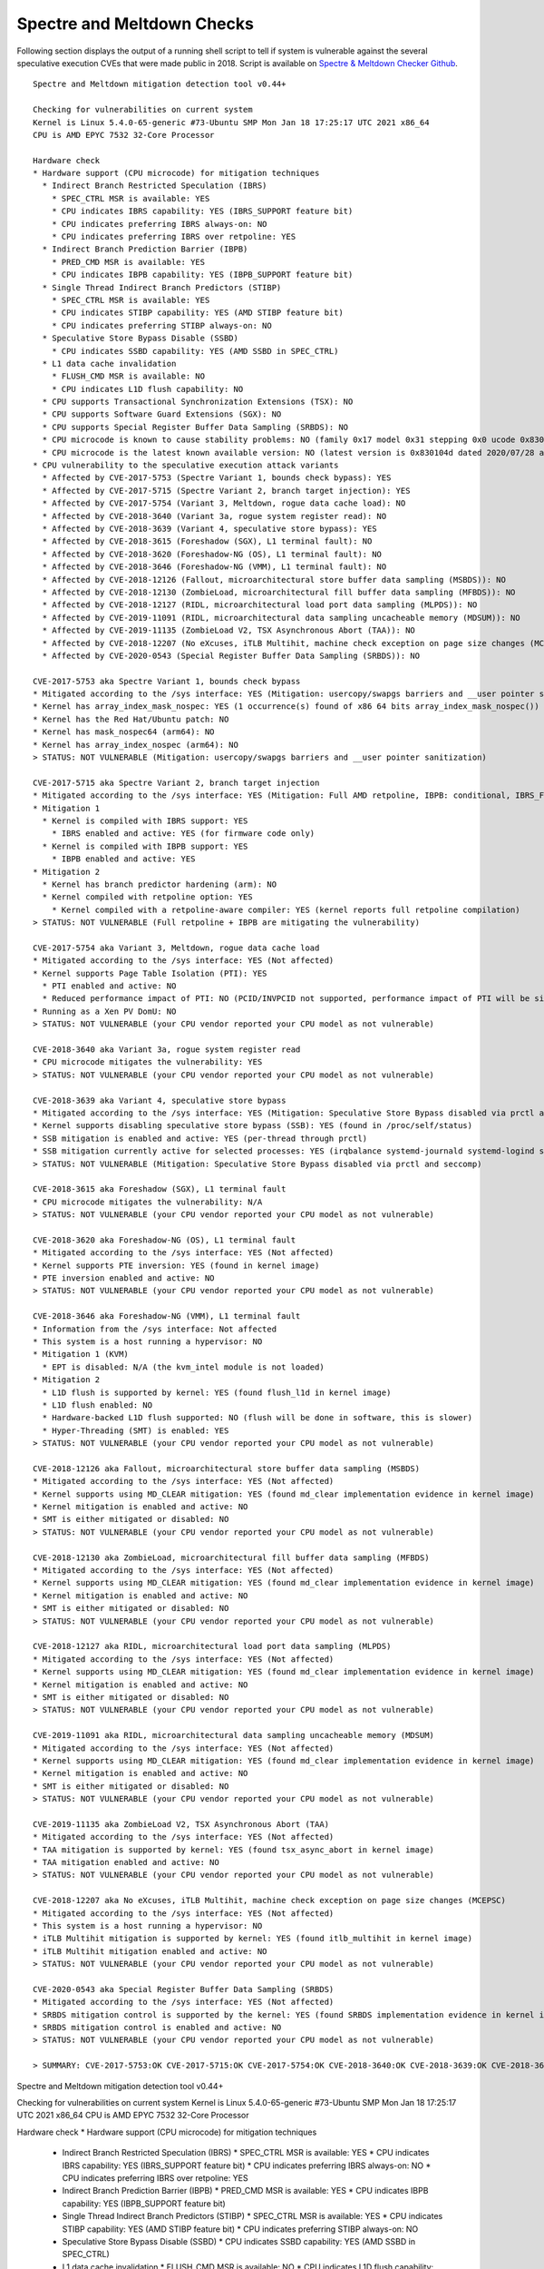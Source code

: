 Spectre and Meltdown Checks
^^^^^^^^^^^^^^^^^^^^^^^^^^^

Following section displays the output of a running shell script to tell if
system is vulnerable against the several speculative execution CVEs that were
made public in 2018. Script is available on `Spectre & Meltdown Checker Github
<https://github.com/speed47/spectre-meltdown-checker>`_.

::

  Spectre and Meltdown mitigation detection tool v0.44+

  Checking for vulnerabilities on current system
  Kernel is Linux 5.4.0-65-generic #73-Ubuntu SMP Mon Jan 18 17:25:17 UTC 2021 x86_64
  CPU is AMD EPYC 7532 32-Core Processor

  Hardware check
  * Hardware support (CPU microcode) for mitigation techniques
    * Indirect Branch Restricted Speculation (IBRS)
      * SPEC_CTRL MSR is available: YES
      * CPU indicates IBRS capability: YES (IBRS_SUPPORT feature bit)
      * CPU indicates preferring IBRS always-on: NO
      * CPU indicates preferring IBRS over retpoline: YES
    * Indirect Branch Prediction Barrier (IBPB)
      * PRED_CMD MSR is available: YES
      * CPU indicates IBPB capability: YES (IBPB_SUPPORT feature bit)
    * Single Thread Indirect Branch Predictors (STIBP)
      * SPEC_CTRL MSR is available: YES
      * CPU indicates STIBP capability: YES (AMD STIBP feature bit)
      * CPU indicates preferring STIBP always-on: NO
    * Speculative Store Bypass Disable (SSBD)
      * CPU indicates SSBD capability: YES (AMD SSBD in SPEC_CTRL)
    * L1 data cache invalidation
      * FLUSH_CMD MSR is available: NO
      * CPU indicates L1D flush capability: NO
    * CPU supports Transactional Synchronization Extensions (TSX): NO
    * CPU supports Software Guard Extensions (SGX): NO
    * CPU supports Special Register Buffer Data Sampling (SRBDS): NO
    * CPU microcode is known to cause stability problems: NO (family 0x17 model 0x31 stepping 0x0 ucode 0x8301038 cpuid 0x830f10)
    * CPU microcode is the latest known available version: NO (latest version is 0x830104d dated 2020/07/28 according to builtin firmwares DB v191+i20210217)
  * CPU vulnerability to the speculative execution attack variants
    * Affected by CVE-2017-5753 (Spectre Variant 1, bounds check bypass): YES
    * Affected by CVE-2017-5715 (Spectre Variant 2, branch target injection): YES
    * Affected by CVE-2017-5754 (Variant 3, Meltdown, rogue data cache load): NO
    * Affected by CVE-2018-3640 (Variant 3a, rogue system register read): NO
    * Affected by CVE-2018-3639 (Variant 4, speculative store bypass): YES
    * Affected by CVE-2018-3615 (Foreshadow (SGX), L1 terminal fault): NO
    * Affected by CVE-2018-3620 (Foreshadow-NG (OS), L1 terminal fault): NO
    * Affected by CVE-2018-3646 (Foreshadow-NG (VMM), L1 terminal fault): NO
    * Affected by CVE-2018-12126 (Fallout, microarchitectural store buffer data sampling (MSBDS)): NO
    * Affected by CVE-2018-12130 (ZombieLoad, microarchitectural fill buffer data sampling (MFBDS)): NO
    * Affected by CVE-2018-12127 (RIDL, microarchitectural load port data sampling (MLPDS)): NO
    * Affected by CVE-2019-11091 (RIDL, microarchitectural data sampling uncacheable memory (MDSUM)): NO
    * Affected by CVE-2019-11135 (ZombieLoad V2, TSX Asynchronous Abort (TAA)): NO
    * Affected by CVE-2018-12207 (No eXcuses, iTLB Multihit, machine check exception on page size changes (MCEPSC)): NO
    * Affected by CVE-2020-0543 (Special Register Buffer Data Sampling (SRBDS)): NO

  CVE-2017-5753 aka Spectre Variant 1, bounds check bypass
  * Mitigated according to the /sys interface: YES (Mitigation: usercopy/swapgs barriers and __user pointer sanitization)
  * Kernel has array_index_mask_nospec: YES (1 occurrence(s) found of x86 64 bits array_index_mask_nospec())
  * Kernel has the Red Hat/Ubuntu patch: NO
  * Kernel has mask_nospec64 (arm64): NO
  * Kernel has array_index_nospec (arm64): NO
  > STATUS: NOT VULNERABLE (Mitigation: usercopy/swapgs barriers and __user pointer sanitization)

  CVE-2017-5715 aka Spectre Variant 2, branch target injection
  * Mitigated according to the /sys interface: YES (Mitigation: Full AMD retpoline, IBPB: conditional, IBRS_FW, STIBP: conditional, RSB filling)
  * Mitigation 1
    * Kernel is compiled with IBRS support: YES
      * IBRS enabled and active: YES (for firmware code only)
    * Kernel is compiled with IBPB support: YES
      * IBPB enabled and active: YES
  * Mitigation 2
    * Kernel has branch predictor hardening (arm): NO
    * Kernel compiled with retpoline option: YES
      * Kernel compiled with a retpoline-aware compiler: YES (kernel reports full retpoline compilation)
  > STATUS: NOT VULNERABLE (Full retpoline + IBPB are mitigating the vulnerability)

  CVE-2017-5754 aka Variant 3, Meltdown, rogue data cache load
  * Mitigated according to the /sys interface: YES (Not affected)
  * Kernel supports Page Table Isolation (PTI): YES
    * PTI enabled and active: NO
    * Reduced performance impact of PTI: NO (PCID/INVPCID not supported, performance impact of PTI will be significant)
  * Running as a Xen PV DomU: NO
  > STATUS: NOT VULNERABLE (your CPU vendor reported your CPU model as not vulnerable)

  CVE-2018-3640 aka Variant 3a, rogue system register read
  * CPU microcode mitigates the vulnerability: YES
  > STATUS: NOT VULNERABLE (your CPU vendor reported your CPU model as not vulnerable)

  CVE-2018-3639 aka Variant 4, speculative store bypass
  * Mitigated according to the /sys interface: YES (Mitigation: Speculative Store Bypass disabled via prctl and seccomp)
  * Kernel supports disabling speculative store bypass (SSB): YES (found in /proc/self/status)
  * SSB mitigation is enabled and active: YES (per-thread through prctl)
  * SSB mitigation currently active for selected processes: YES (irqbalance systemd-journald systemd-logind systemd-networkd systemd-resolved systemd-timesyncd systemd-udevd)
  > STATUS: NOT VULNERABLE (Mitigation: Speculative Store Bypass disabled via prctl and seccomp)

  CVE-2018-3615 aka Foreshadow (SGX), L1 terminal fault
  * CPU microcode mitigates the vulnerability: N/A
  > STATUS: NOT VULNERABLE (your CPU vendor reported your CPU model as not vulnerable)

  CVE-2018-3620 aka Foreshadow-NG (OS), L1 terminal fault
  * Mitigated according to the /sys interface: YES (Not affected)
  * Kernel supports PTE inversion: YES (found in kernel image)
  * PTE inversion enabled and active: NO
  > STATUS: NOT VULNERABLE (your CPU vendor reported your CPU model as not vulnerable)

  CVE-2018-3646 aka Foreshadow-NG (VMM), L1 terminal fault
  * Information from the /sys interface: Not affected
  * This system is a host running a hypervisor: NO
  * Mitigation 1 (KVM)
    * EPT is disabled: N/A (the kvm_intel module is not loaded)
  * Mitigation 2
    * L1D flush is supported by kernel: YES (found flush_l1d in kernel image)
    * L1D flush enabled: NO
    * Hardware-backed L1D flush supported: NO (flush will be done in software, this is slower)
    * Hyper-Threading (SMT) is enabled: YES
  > STATUS: NOT VULNERABLE (your CPU vendor reported your CPU model as not vulnerable)

  CVE-2018-12126 aka Fallout, microarchitectural store buffer data sampling (MSBDS)
  * Mitigated according to the /sys interface: YES (Not affected)
  * Kernel supports using MD_CLEAR mitigation: YES (found md_clear implementation evidence in kernel image)
  * Kernel mitigation is enabled and active: NO
  * SMT is either mitigated or disabled: NO
  > STATUS: NOT VULNERABLE (your CPU vendor reported your CPU model as not vulnerable)

  CVE-2018-12130 aka ZombieLoad, microarchitectural fill buffer data sampling (MFBDS)
  * Mitigated according to the /sys interface: YES (Not affected)
  * Kernel supports using MD_CLEAR mitigation: YES (found md_clear implementation evidence in kernel image)
  * Kernel mitigation is enabled and active: NO
  * SMT is either mitigated or disabled: NO
  > STATUS: NOT VULNERABLE (your CPU vendor reported your CPU model as not vulnerable)

  CVE-2018-12127 aka RIDL, microarchitectural load port data sampling (MLPDS)
  * Mitigated according to the /sys interface: YES (Not affected)
  * Kernel supports using MD_CLEAR mitigation: YES (found md_clear implementation evidence in kernel image)
  * Kernel mitigation is enabled and active: NO
  * SMT is either mitigated or disabled: NO
  > STATUS: NOT VULNERABLE (your CPU vendor reported your CPU model as not vulnerable)

  CVE-2019-11091 aka RIDL, microarchitectural data sampling uncacheable memory (MDSUM)
  * Mitigated according to the /sys interface: YES (Not affected)
  * Kernel supports using MD_CLEAR mitigation: YES (found md_clear implementation evidence in kernel image)
  * Kernel mitigation is enabled and active: NO
  * SMT is either mitigated or disabled: NO
  > STATUS: NOT VULNERABLE (your CPU vendor reported your CPU model as not vulnerable)

  CVE-2019-11135 aka ZombieLoad V2, TSX Asynchronous Abort (TAA)
  * Mitigated according to the /sys interface: YES (Not affected)
  * TAA mitigation is supported by kernel: YES (found tsx_async_abort in kernel image)
  * TAA mitigation enabled and active: NO
  > STATUS: NOT VULNERABLE (your CPU vendor reported your CPU model as not vulnerable)

  CVE-2018-12207 aka No eXcuses, iTLB Multihit, machine check exception on page size changes (MCEPSC)
  * Mitigated according to the /sys interface: YES (Not affected)
  * This system is a host running a hypervisor: NO
  * iTLB Multihit mitigation is supported by kernel: YES (found itlb_multihit in kernel image)
  * iTLB Multihit mitigation enabled and active: NO
  > STATUS: NOT VULNERABLE (your CPU vendor reported your CPU model as not vulnerable)

  CVE-2020-0543 aka Special Register Buffer Data Sampling (SRBDS)
  * Mitigated according to the /sys interface: YES (Not affected)
  * SRBDS mitigation control is supported by the kernel: YES (found SRBDS implementation evidence in kernel image. Your kernel is up to date for SRBDS mitigation)
  * SRBDS mitigation control is enabled and active: NO
  > STATUS: NOT VULNERABLE (your CPU vendor reported your CPU model as not vulnerable)

  > SUMMARY: CVE-2017-5753:OK CVE-2017-5715:OK CVE-2017-5754:OK CVE-2018-3640:OK CVE-2018-3639:OK CVE-2018-3615:OK CVE-2018-3620:OK CVE-2018-3646:OK CVE-2018-12126:OK CVE-2018-12130:OK CVE-2018-12127:OK CVE-2019-11091:OK CVE-2019-11135:OK CVE-2018-12207:OK CVE-2020-0543:OK

::

Spectre and Meltdown mitigation detection tool v0.44+

Checking for vulnerabilities on current system
Kernel is Linux 5.4.0-65-generic #73-Ubuntu SMP Mon Jan 18 17:25:17 UTC 2021 x86_64
CPU is AMD EPYC 7532 32-Core Processor

Hardware check
* Hardware support (CPU microcode) for mitigation techniques
  * Indirect Branch Restricted Speculation (IBRS)
    * SPEC_CTRL MSR is available: YES
    * CPU indicates IBRS capability: YES (IBRS_SUPPORT feature bit)
    * CPU indicates preferring IBRS always-on: NO
    * CPU indicates preferring IBRS over retpoline: YES
  * Indirect Branch Prediction Barrier (IBPB)
    * PRED_CMD MSR is available: YES
    * CPU indicates IBPB capability: YES (IBPB_SUPPORT feature bit)
  * Single Thread Indirect Branch Predictors (STIBP)
    * SPEC_CTRL MSR is available: YES
    * CPU indicates STIBP capability: YES (AMD STIBP feature bit)
    * CPU indicates preferring STIBP always-on: NO
  * Speculative Store Bypass Disable (SSBD)
    * CPU indicates SSBD capability: YES (AMD SSBD in SPEC_CTRL)
  * L1 data cache invalidation
    * FLUSH_CMD MSR is available: NO
    * CPU indicates L1D flush capability: NO
  * CPU supports Transactional Synchronization Extensions (TSX): NO
  * CPU supports Software Guard Extensions (SGX): NO
  * CPU supports Special Register Buffer Data Sampling (SRBDS): NO
  * CPU microcode is known to cause stability problems: NO (family 0x17 model 0x31 stepping 0x0 ucode 0x8301038 cpuid 0x830f10)
  * CPU microcode is the latest known available version: NO (latest version is 0x830104d dated 2020/07/28 according to builtin firmwares DB v191+i20210217)
* CPU vulnerability to the speculative execution attack variants
  * Affected by CVE-2017-5753 (Spectre Variant 1, bounds check bypass): YES
  * Affected by CVE-2017-5715 (Spectre Variant 2, branch target injection): YES
  * Affected by CVE-2017-5754 (Variant 3, Meltdown, rogue data cache load): NO
  * Affected by CVE-2018-3640 (Variant 3a, rogue system register read): NO
  * Affected by CVE-2018-3639 (Variant 4, speculative store bypass): YES
  * Affected by CVE-2018-3615 (Foreshadow (SGX), L1 terminal fault): NO
  * Affected by CVE-2018-3620 (Foreshadow-NG (OS), L1 terminal fault): NO
  * Affected by CVE-2018-3646 (Foreshadow-NG (VMM), L1 terminal fault): NO
  * Affected by CVE-2018-12126 (Fallout, microarchitectural store buffer data sampling (MSBDS)): NO
  * Affected by CVE-2018-12130 (ZombieLoad, microarchitectural fill buffer data sampling (MFBDS)): NO
  * Affected by CVE-2018-12127 (RIDL, microarchitectural load port data sampling (MLPDS)): NO
  * Affected by CVE-2019-11091 (RIDL, microarchitectural data sampling uncacheable memory (MDSUM)): NO
  * Affected by CVE-2019-11135 (ZombieLoad V2, TSX Asynchronous Abort (TAA)): NO
  * Affected by CVE-2018-12207 (No eXcuses, iTLB Multihit, machine check exception on page size changes (MCEPSC)): NO
  * Affected by CVE-2020-0543 (Special Register Buffer Data Sampling (SRBDS)): NO

CVE-2017-5753 aka Spectre Variant 1, bounds check bypass
* Mitigated according to the /sys interface: YES (Mitigation: usercopy/swapgs barriers and __user pointer sanitization)
* Kernel has array_index_mask_nospec: YES (1 occurrence(s) found of x86 64 bits array_index_mask_nospec())
* Kernel has the Red Hat/Ubuntu patch: NO
* Kernel has mask_nospec64 (arm64): NO
* Kernel has array_index_nospec (arm64): NO
> STATUS: NOT VULNERABLE (Mitigation: usercopy/swapgs barriers and __user pointer sanitization)

CVE-2017-5715 aka Spectre Variant 2, branch target injection
* Mitigated according to the /sys interface: YES (Mitigation: Full AMD retpoline, IBPB: conditional, IBRS_FW, STIBP: conditional, RSB filling)
* Mitigation 1
  * Kernel is compiled with IBRS support: YES
    * IBRS enabled and active: YES (for firmware code only)
  * Kernel is compiled with IBPB support: YES
    * IBPB enabled and active: YES
* Mitigation 2
  * Kernel has branch predictor hardening (arm): NO
  * Kernel compiled with retpoline option: YES
    * Kernel compiled with a retpoline-aware compiler: YES (kernel reports full retpoline compilation)
> STATUS: NOT VULNERABLE (Full retpoline + IBPB are mitigating the vulnerability)

CVE-2017-5754 aka Variant 3, Meltdown, rogue data cache load
* Mitigated according to the /sys interface: YES (Not affected)
* Kernel supports Page Table Isolation (PTI): YES
  * PTI enabled and active: UNKNOWN (dmesg truncated, please reboot and relaunch this script)
  * Reduced performance impact of PTI: NO (PCID/INVPCID not supported, performance impact of PTI will be significant)
* Running as a Xen PV DomU: NO
> STATUS: NOT VULNERABLE (your CPU vendor reported your CPU model as not vulnerable)

CVE-2018-3640 aka Variant 3a, rogue system register read
* CPU microcode mitigates the vulnerability: YES
> STATUS: NOT VULNERABLE (your CPU vendor reported your CPU model as not vulnerable)

CVE-2018-3639 aka Variant 4, speculative store bypass
* Mitigated according to the /sys interface: YES (Mitigation: Speculative Store Bypass disabled via prctl and seccomp)
* Kernel supports disabling speculative store bypass (SSB): YES (found in /proc/self/status)
* SSB mitigation is enabled and active: YES (per-thread through prctl)
* SSB mitigation currently active for selected processes: YES (irqbalance systemd-journald systemd-logind systemd-networkd systemd-resolved systemd-timesyncd systemd-udevd)
> STATUS: NOT VULNERABLE (Mitigation: Speculative Store Bypass disabled via prctl and seccomp)

CVE-2018-3615 aka Foreshadow (SGX), L1 terminal fault
* CPU microcode mitigates the vulnerability: N/A
> STATUS: NOT VULNERABLE (your CPU vendor reported your CPU model as not vulnerable)

CVE-2018-3620 aka Foreshadow-NG (OS), L1 terminal fault
* Mitigated according to the /sys interface: YES (Not affected)
* Kernel supports PTE inversion: YES (found in kernel image)
* PTE inversion enabled and active: NO
> STATUS: NOT VULNERABLE (your CPU vendor reported your CPU model as not vulnerable)

CVE-2018-3646 aka Foreshadow-NG (VMM), L1 terminal fault
* Information from the /sys interface: Not affected
* This system is a host running a hypervisor: NO
* Mitigation 1 (KVM)
  * EPT is disabled: N/A (the kvm_intel module is not loaded)
* Mitigation 2
  * L1D flush is supported by kernel: YES (found flush_l1d in kernel image)
  * L1D flush enabled: NO
  * Hardware-backed L1D flush supported: NO (flush will be done in software, this is slower)
  * Hyper-Threading (SMT) is enabled: YES
> STATUS: NOT VULNERABLE (your CPU vendor reported your CPU model as not vulnerable)

CVE-2018-12126 aka Fallout, microarchitectural store buffer data sampling (MSBDS)
* Mitigated according to the /sys interface: YES (Not affected)
* Kernel supports using MD_CLEAR mitigation: YES (found md_clear implementation evidence in kernel image)
* Kernel mitigation is enabled and active: NO
* SMT is either mitigated or disabled: NO
> STATUS: NOT VULNERABLE (your CPU vendor reported your CPU model as not vulnerable)

CVE-2018-12130 aka ZombieLoad, microarchitectural fill buffer data sampling (MFBDS)
* Mitigated according to the /sys interface: YES (Not affected)
* Kernel supports using MD_CLEAR mitigation: YES (found md_clear implementation evidence in kernel image)
* Kernel mitigation is enabled and active: NO
* SMT is either mitigated or disabled: NO
> STATUS: NOT VULNERABLE (your CPU vendor reported your CPU model as not vulnerable)

CVE-2018-12127 aka RIDL, microarchitectural load port data sampling (MLPDS)
* Mitigated according to the /sys interface: YES (Not affected)
* Kernel supports using MD_CLEAR mitigation: YES (found md_clear implementation evidence in kernel image)
* Kernel mitigation is enabled and active: NO
* SMT is either mitigated or disabled: NO
> STATUS: NOT VULNERABLE (your CPU vendor reported your CPU model as not vulnerable)

CVE-2019-11091 aka RIDL, microarchitectural data sampling uncacheable memory (MDSUM)
* Mitigated according to the /sys interface: YES (Not affected)
* Kernel supports using MD_CLEAR mitigation: YES (found md_clear implementation evidence in kernel image)
* Kernel mitigation is enabled and active: NO
* SMT is either mitigated or disabled: NO
> STATUS: NOT VULNERABLE (your CPU vendor reported your CPU model as not vulnerable)

CVE-2019-11135 aka ZombieLoad V2, TSX Asynchronous Abort (TAA)
* Mitigated according to the /sys interface: YES (Not affected)
* TAA mitigation is supported by kernel: YES (found tsx_async_abort in kernel image)
* TAA mitigation enabled and active: NO
> STATUS: NOT VULNERABLE (your CPU vendor reported your CPU model as not vulnerable)

CVE-2018-12207 aka No eXcuses, iTLB Multihit, machine check exception on page size changes (MCEPSC)
* Mitigated according to the /sys interface: YES (Not affected)
* This system is a host running a hypervisor: NO
* iTLB Multihit mitigation is supported by kernel: YES (found itlb_multihit in kernel image)
* iTLB Multihit mitigation enabled and active: NO
> STATUS: NOT VULNERABLE (your CPU vendor reported your CPU model as not vulnerable)

CVE-2020-0543 aka Special Register Buffer Data Sampling (SRBDS)
* Mitigated according to the /sys interface: YES (Not affected)
* SRBDS mitigation control is supported by the kernel: YES (found SRBDS implementation evidence in kernel image. Your kernel is up to date for SRBDS mitigation)
* SRBDS mitigation control is enabled and active: NO
> STATUS: NOT VULNERABLE (your CPU vendor reported your CPU model as not vulnerable)

> SUMMARY: CVE-2017-5753:OK CVE-2017-5715:OK CVE-2017-5754:OK CVE-2018-3640:OK CVE-2018-3639:OK CVE-2018-3615:OK CVE-2018-3620:OK CVE-2018-3646:OK CVE-2018-12126:OK CVE-2018-12130:OK CVE-2018-12127:OK CVE-2019-11091:OK CVE-2019-11135:OK CVE-2018-12207:OK CVE-2020-0543:OK
